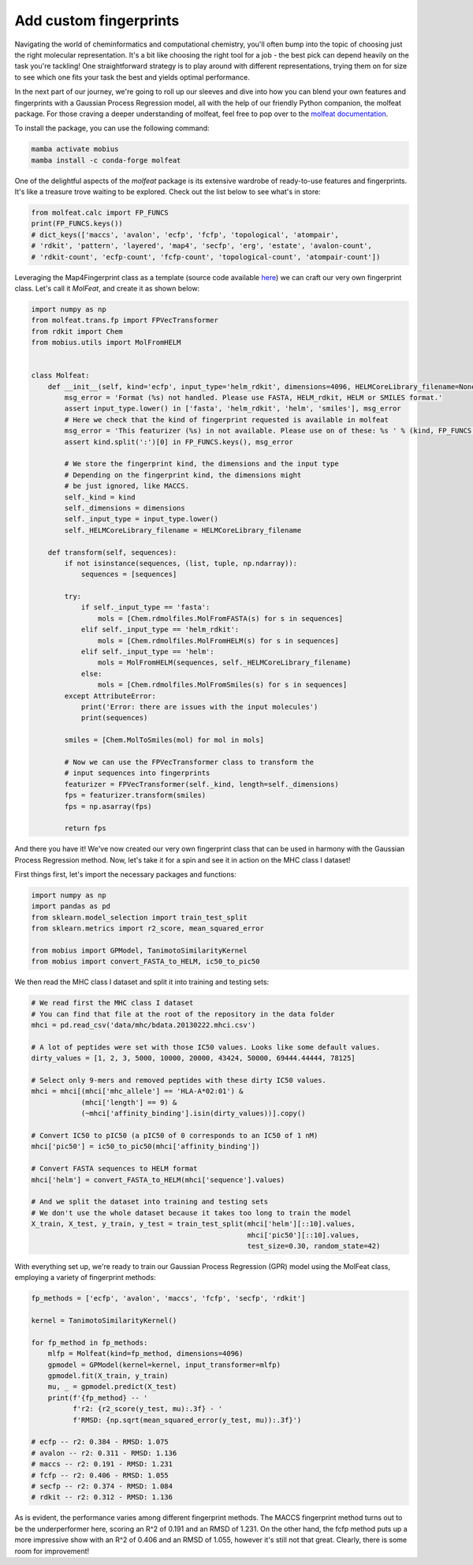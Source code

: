 .. _custom_features:

Add custom fingerprints
=======================

Navigating the world of cheminformatics and computational chemistry, you'll often 
bump into the topic of choosing just the right molecular representation. It's a 
bit like choosing the right tool for a job - the best pick can depend heavily on 
the task you're tackling! One straightforward strategy is to play around with 
different representations, trying them on for size to see which one fits your task 
the best and yields optimal performance.

In the next part of our journey, we're going to roll up our sleeves and dive into 
how you can blend your own features and fingerprints with a Gaussian Process Regression 
model, all with the help of our friendly Python companion, the molfeat package. For 
those craving a deeper understanding of molfeat, feel free to pop over to the 
`molfeat documentation <https://molfeat-docs.datamol.io/stable/>`_.

To install the package, you can use the following command:

.. code-block:: bash

    mamba activate mobius
    mamba install -c conda-forge molfeat


One of the delightful aspects of the `molfeat` package is its extensive wardrobe of 
ready-to-use features and fingerprints. It's like a treasure trove waiting to be 
explored. Check out the list below to see what's in store:

.. code-block:: python

    from molfeat.calc import FP_FUNCS
    print(FP_FUNCS.keys())
    # dict_keys(['maccs', 'avalon', 'ecfp', 'fcfp', 'topological', 'atompair', 
    # 'rdkit', 'pattern', 'layered', 'map4', 'secfp', 'erg', 'estate', 'avalon-count', 
    # 'rdkit-count', 'ecfp-count', 'fcfp-count', 'topological-count', 'atompair-count'])


Leveraging the Map4Fingerprint class as a template (source code available 
`here <https://git.scicore.unibas.ch/schwede/mobius/-/blob/master/mobius/fingerprints.py#L112>`_) 
we can craft our very own fingerprint class. Let's call it `MolFeat`, and create 
it as shown below:

.. code-block:: python

    import numpy as np
    from molfeat.trans.fp import FPVecTransformer
    from rdkit import Chem
    from mobius.utils import MolFromHELM


    class Molfeat:
        def __init__(self, kind='ecfp', input_type='helm_rdkit', dimensions=4096, HELMCoreLibrary_filename=None):
            msg_error = 'Format (%s) not handled. Please use FASTA, HELM_rdkit, HELM or SMILES format.'
            assert input_type.lower() in ['fasta', 'helm_rdkit', 'helm', 'smiles'], msg_error
            # Here we check that the kind of fingerprint requested is available in molfeat
            msg_error = 'This featurizer (%s) in not available. Please use on of these: %s ' % (kind, FP_FUNCS.keys())
            assert kind.split(':')[0] in FP_FUNCS.keys(), msg_error

            # We store the fingerprint kind, the dimensions and the input type
            # Depending on the fingerprint kind, the dimensions might
            # be just ignored, like MACCS.
            self._kind = kind
            self._dimensions = dimensions
            self._input_type = input_type.lower()
            self._HELMCoreLibrary_filename = HELMCoreLibrary_filename

        def transform(self, sequences):
            if not isinstance(sequences, (list, tuple, np.ndarray)):
                sequences = [sequences]

            try:
                if self._input_type == 'fasta':
                    mols = [Chem.rdmolfiles.MolFromFASTA(s) for s in sequences]
                elif self._input_type == 'helm_rdkit':
                    mols = [Chem.rdmolfiles.MolFromHELM(s) for s in sequences]
                elif self._input_type == 'helm':
                    mols = MolFromHELM(sequences, self._HELMCoreLibrary_filename)
                else:
                    mols = [Chem.rdmolfiles.MolFromSmiles(s) for s in sequences]
            except AttributeError:
                print('Error: there are issues with the input molecules')
                print(sequences)

            smiles = [Chem.MolToSmiles(mol) for mol in mols]

            # Now we can use the FPVecTransformer class to transform the 
            # input sequences into fingerprints
            featurizer = FPVecTransformer(self._kind, length=self._dimensions)
            fps = featurizer.transform(smiles)
            fps = np.asarray(fps)

            return fps

And there you have it! We've now created our very own fingerprint class that can 
be used in harmony with the Gaussian Process Regression method. Now, let's take 
it for a spin and see it in action on the MHC class I dataset!

First things first, let's import the necessary packages and functions:

.. code-block:: python

    import numpy as np
    import pandas as pd
    from sklearn.model_selection import train_test_split
    from sklearn.metrics import r2_score, mean_squared_error

    from mobius import GPModel, TanimotoSimilarityKernel
    from mobius import convert_FASTA_to_HELM, ic50_to_pic50

We then read the MHC class I dataset and split it into training and testing sets:

.. code-block:: python

    # We read first the MHC class I dataset
    # You can find that file at the root of the repository in the data folder
    mhci = pd.read_csv('data/mhc/bdata.20130222.mhci.csv')

    # A lot of peptides were set with those IC50 values. Looks like some default values.
    dirty_values = [1, 2, 3, 5000, 10000, 20000, 43424, 50000, 69444.44444, 78125]

    # Select only 9-mers and removed peptides with these dirty IC50 values.
    mhci = mhci[(mhci['mhc_allele'] == 'HLA-A*02:01') &
                (mhci['length'] == 9) &
                (~mhci['affinity_binding'].isin(dirty_values))].copy()

    # Convert IC50 to pIC50 (a pIC50 of 0 corresponds to an IC50 of 1 nM)
    mhci['pic50'] = ic50_to_pic50(mhci['affinity_binding'])

    # Convert FASTA sequences to HELM format
    mhci['helm'] = convert_FASTA_to_HELM(mhci['sequence'].values)

    # And we split the dataset into training and testing sets
    # We don't use the whole dataset because it takes too long to train the model
    X_train, X_test, y_train, y_test = train_test_split(mhci['helm'][::10].values, 
                                                        mhci['pic50'][::10].values, 
                                                        test_size=0.30, random_state=42)

With everything set up, we're ready to train our Gaussian Process Regression (GPR) 
model using the MolFeat class, employing a variety of fingerprint methods:

.. code-block:: python
    
    fp_methods = ['ecfp', 'avalon', 'maccs', 'fcfp', 'secfp', 'rdkit']

    kernel = TanimotoSimilarityKernel()

    for fp_method in fp_methods:
        mlfp = Molfeat(kind=fp_method, dimensions=4096)
        gpmodel = GPModel(kernel=kernel, input_transformer=mlfp)
        gpmodel.fit(X_train, y_train)
        mu, _ = gpmodel.predict(X_test)
        print(f'{fp_method} -- '
              f'r2: {r2_score(y_test, mu):.3f} - '
              f'RMSD: {np.sqrt(mean_squared_error(y_test, mu)):.3f}')
    
    # ecfp -- r2: 0.384 - RMSD: 1.075
    # avalon -- r2: 0.311 - RMSD: 1.136
    # maccs -- r2: 0.191 - RMSD: 1.231
    # fcfp -- r2: 0.406 - RMSD: 1.055
    # secfp -- r2: 0.374 - RMSD: 1.084
    # rdkit -- r2: 0.312 - RMSD: 1.136

As is evident, the performance varies among different fingerprint methods. The
MACCS fingerprint method turns out to be the underperformer here, scoring an 
R^2 of 0.191 and an RMSD of 1.231. On the other hand, the fcfp method puts 
up a more impressive show with an R^2 of 0.406 and an RMSD of 1.055, however
it's still not that great. Clearly, there is some room for improvement!

